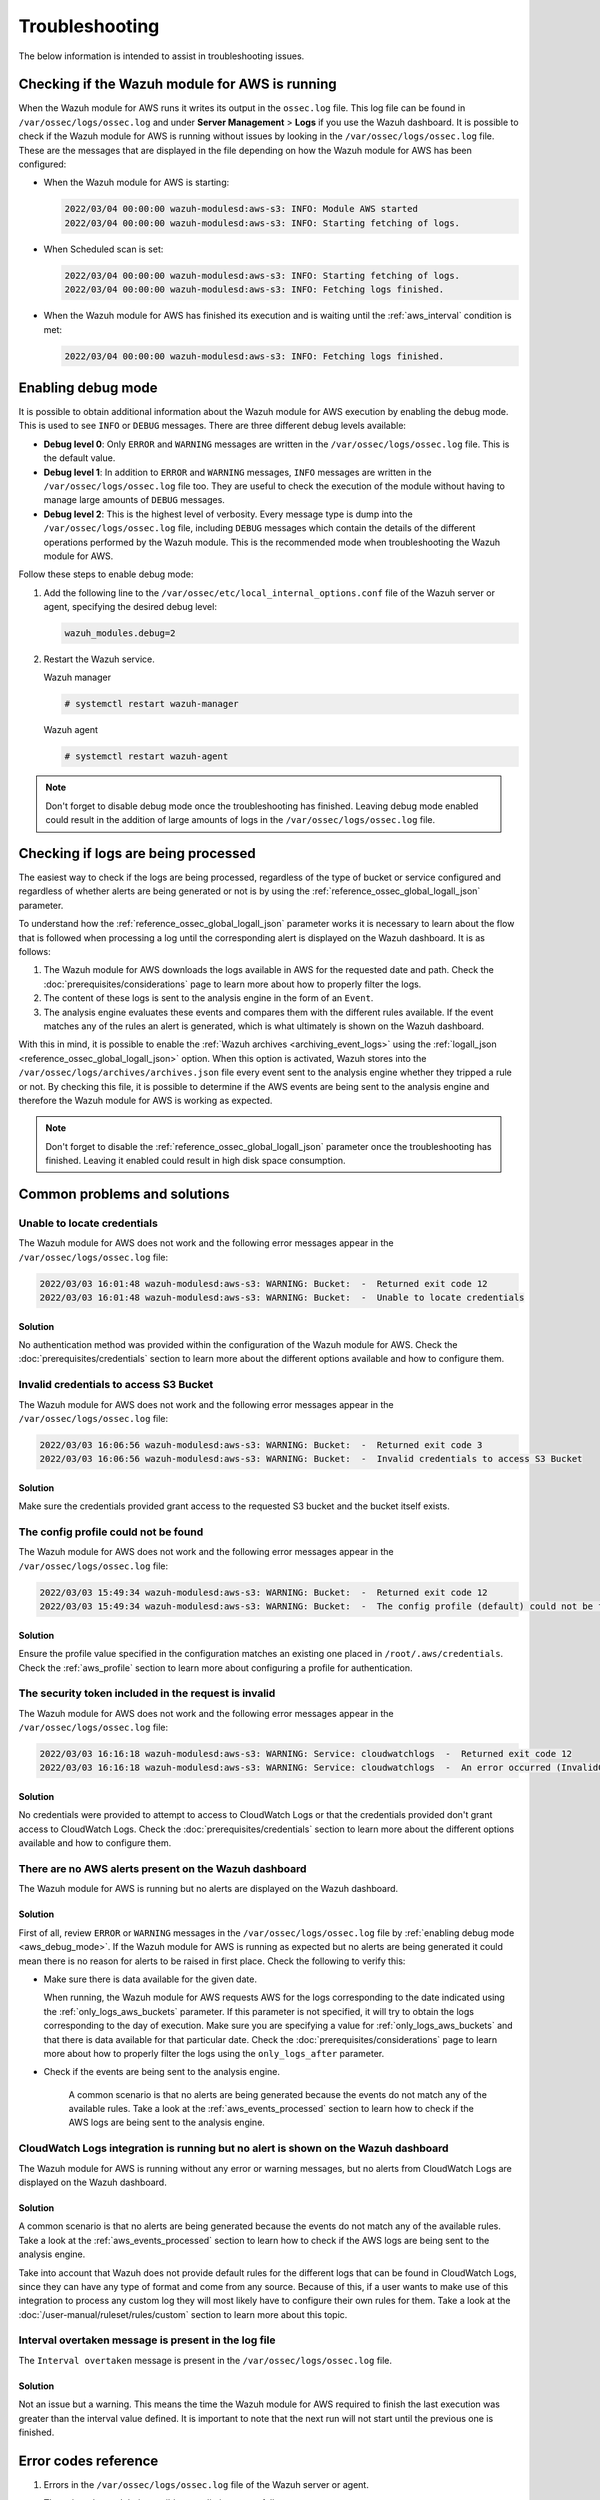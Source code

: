 .. Copyright (C) 2015, Wazuh, Inc.

.. meta::
   :description: This section is intended to assist in troubleshooting issues.

Troubleshooting
===============

The below information is intended to assist in troubleshooting issues.

Checking if the Wazuh module for AWS is running
-----------------------------------------------

When the Wazuh module for AWS runs it writes its output in the ``ossec.log`` file. This log file can be found in ``/var/ossec/logs/ossec.log`` and under **Server Management** > **Logs** if you use the Wazuh dashboard. It is possible to check if the Wazuh module for AWS is running without issues by looking in the ``/var/ossec/logs/ossec.log`` file. These are the messages that are displayed in the file depending on how the Wazuh module for AWS has been configured:

-  When the Wazuh module for AWS is starting:

   .. code-block:: none
      :class: output

      2022/03/04 00:00:00 wazuh-modulesd:aws-s3: INFO: Module AWS started
      2022/03/04 00:00:00 wazuh-modulesd:aws-s3: INFO: Starting fetching of logs.

-  When Scheduled scan is set:

   .. code-block:: none
      :class: output

      2022/03/04 00:00:00 wazuh-modulesd:aws-s3: INFO: Starting fetching of logs.
      2022/03/04 00:00:00 wazuh-modulesd:aws-s3: INFO: Fetching logs finished.

-  When the Wazuh module for AWS has finished its execution and is waiting until the :ref:`aws_interval` condition is met:

   .. code-block:: none
      :class: output

      2022/03/04 00:00:00 wazuh-modulesd:aws-s3: INFO: Fetching logs finished.

.. _aws_debug_mode:

Enabling debug mode
-------------------

It is possible to obtain additional information about the Wazuh module for AWS execution by enabling the debug mode. This is used to see ``INFO`` or ``DEBUG`` messages. There are three different debug levels available:

- **Debug level 0**: Only ``ERROR`` and ``WARNING`` messages are written in the ``/var/ossec/logs/ossec.log`` file. This is the default value.

- **Debug level 1**: In addition to ``ERROR`` and ``WARNING`` messages, ``INFO`` messages are written in the ``/var/ossec/logs/ossec.log`` file too. They are useful to check the execution of the module without having to manage large amounts of ``DEBUG`` messages.

- **Debug level 2**: This is the highest level of verbosity. Every message type is dump into the ``/var/ossec/logs/ossec.log`` file, including ``DEBUG`` messages which contain the details of the different operations performed by the Wazuh module. This is the recommended mode when troubleshooting the Wazuh module for AWS.

Follow these steps to enable debug mode:

#. Add the following line to the ``/var/ossec/etc/local_internal_options.conf`` file of the Wazuh server or agent, specifying the desired debug level:

   .. code-block:: none

      wazuh_modules.debug=2

#. Restart the Wazuh service.

   Wazuh manager

   .. code-block:: console

      # systemctl restart wazuh-manager

   Wazuh agent

   .. code-block:: console

      # systemctl restart wazuh-agent

.. note::

   Don't forget to disable debug mode once the troubleshooting has finished. Leaving debug mode enabled could result in the addition of large amounts of logs in the ``/var/ossec/logs/ossec.log`` file.

.. _aws_events_processed:

Checking if logs are being processed
------------------------------------

The easiest way to check if the logs are being processed, regardless of the type of bucket or service configured and regardless of whether alerts are being generated or not is by using the :ref:`reference_ossec_global_logall_json` parameter.

To understand how the :ref:`reference_ossec_global_logall_json` parameter works it is necessary to learn about the flow that is followed when processing a log until the corresponding alert is displayed on the Wazuh dashboard. It is as follows:

#. The Wazuh module for AWS downloads the logs available in AWS for the requested date and path. Check the :doc:`prerequisites/considerations` page to learn more about how to properly filter the logs.
#. The content of these logs is sent to the analysis engine in the form of an ``Event``.
#. The analysis engine evaluates these events and compares them with the different rules available. If the event matches any of the rules an alert is generated, which is what ultimately is shown on the Wazuh dashboard.

With this in mind, it is possible to enable the :ref:`Wazuh archives <archiving_event_logs>` using the :ref:`logall_json <reference_ossec_global_logall_json>` option. When this option is activated, Wazuh stores into the ``/var/ossec/logs/archives/archives.json`` file every event sent to the analysis engine whether they tripped a rule or not. By checking this file, it is possible to determine if the AWS events are being sent to the analysis engine and therefore the Wazuh module for AWS is working as expected.

.. note::

   Don't forget to disable the :ref:`reference_ossec_global_logall_json` parameter once the troubleshooting has finished. Leaving it enabled could result in high disk space consumption.

Common problems and solutions
-----------------------------

Unable to locate credentials
^^^^^^^^^^^^^^^^^^^^^^^^^^^^

The Wazuh module for AWS does not work and the following error messages appear in the ``/var/ossec/logs/ossec.log`` file:

.. code-block:: none
   :class: output

   2022/03/03 16:01:48 wazuh-modulesd:aws-s3: WARNING: Bucket:  -  Returned exit code 12
   2022/03/03 16:01:48 wazuh-modulesd:aws-s3: WARNING: Bucket:  -  Unable to locate credentials

Solution
~~~~~~~~

No authentication method was provided within the configuration of the Wazuh module for AWS. Check the :doc:`prerequisites/credentials` section to learn more about the different options available and how to configure them.


Invalid credentials to access S3 Bucket
^^^^^^^^^^^^^^^^^^^^^^^^^^^^^^^^^^^^^^^

The Wazuh module for AWS does not work and the following error messages appear in the ``/var/ossec/logs/ossec.log`` file:

.. code-block:: none
   :class: output

   2022/03/03 16:06:56 wazuh-modulesd:aws-s3: WARNING: Bucket:  -  Returned exit code 3
   2022/03/03 16:06:56 wazuh-modulesd:aws-s3: WARNING: Bucket:  -  Invalid credentials to access S3 Bucket

Solution
~~~~~~~~

Make sure the credentials provided grant access to the requested S3 bucket and the bucket itself exists.

The config profile could not be found
^^^^^^^^^^^^^^^^^^^^^^^^^^^^^^^^^^^^^

The Wazuh module for AWS does not work and the following error messages appear in the ``/var/ossec/logs/ossec.log`` file:

.. code-block:: none
   :class: output

   2022/03/03 15:49:34 wazuh-modulesd:aws-s3: WARNING: Bucket:  -  Returned exit code 12
   2022/03/03 15:49:34 wazuh-modulesd:aws-s3: WARNING: Bucket:  -  The config profile (default) could not be found

Solution
~~~~~~~~

Ensure the profile value specified in the configuration matches an existing one placed in ``/root/.aws/credentials``. Check the :ref:`aws_profile` section to learn more about configuring a profile for authentication.

The security token included in the request is invalid
^^^^^^^^^^^^^^^^^^^^^^^^^^^^^^^^^^^^^^^^^^^^^^^^^^^^^

The Wazuh module for AWS does not work and the following error messages appear in the ``/var/ossec/logs/ossec.log`` file:

.. code-block:: none
   :class: output

   2022/03/03 16:16:18 wazuh-modulesd:aws-s3: WARNING: Service: cloudwatchlogs  -  Returned exit code 12
   2022/03/03 16:16:18 wazuh-modulesd:aws-s3: WARNING: Service: cloudwatchlogs  -  An error occurred (InvalidClientTokenId) when calling the GetCallerIdentity operation: The security token included in the request is invalid.

Solution
~~~~~~~~

No credentials were provided to attempt to access to CloudWatch Logs or that the credentials provided don't grant access to CloudWatch Logs. Check the :doc:`prerequisites/credentials` section to learn more about the different options available and how to configure them.

There are no AWS alerts present on the Wazuh dashboard
^^^^^^^^^^^^^^^^^^^^^^^^^^^^^^^^^^^^^^^^^^^^^^^^^^^^^^

The Wazuh module for AWS is running but no alerts are displayed on the Wazuh dashboard.

Solution
~~~~~~~~

First of all, review ``ERROR`` or ``WARNING`` messages in the ``/var/ossec/logs/ossec.log`` file by :ref:`enabling debug mode <aws_debug_mode>`. If the Wazuh module for AWS is running as expected but no alerts are being generated it could mean there is no reason for alerts to be raised in first place. Check the following to verify this:

-  Make sure there is data available for the given date.

   When running, the Wazuh module for AWS requests AWS for the logs corresponding to the date indicated using the :ref:`only_logs_aws_buckets` parameter. If this parameter is not specified, it will try to obtain the logs corresponding to the day of execution. Make sure you are specifying a value for :ref:`only_logs_aws_buckets` and that there is data available for that particular date. Check the :doc:`prerequisites/considerations` page to learn more about how to properly filter the logs using the ``only_logs_after`` parameter.

- Check if the events are being sent to the analysis engine.

   A common scenario is that no alerts are being generated because the events do not match any of the available rules. Take a look at the :ref:`aws_events_processed` section to learn how to check if the AWS logs are being sent to the analysis engine.

CloudWatch Logs integration is running but no alert is shown on the Wazuh dashboard
^^^^^^^^^^^^^^^^^^^^^^^^^^^^^^^^^^^^^^^^^^^^^^^^^^^^^^^^^^^^^^^^^^^^^^^^^^^^^^^^^^^

The Wazuh module for AWS is running without any error or warning messages, but no alerts from CloudWatch Logs are displayed on the Wazuh dashboard.

Solution
~~~~~~~~

A common scenario is that no alerts are being generated because the events do not match any of the available rules. Take a look at the :ref:`aws_events_processed` section to learn how to check if the AWS logs are being sent to the analysis engine.

Take into account that Wazuh does not provide default rules for the different logs that can be found in CloudWatch Logs, since they can have any type of format and come from any source. Because of this, if a user wants to make use of this integration to process any custom log they will most likely have to configure their own rules for them. Take a look at the :doc:`/user-manual/ruleset/rules/custom` section to learn more about this topic.

.. _interval_overtaken_message:

Interval overtaken message is present in the log file
^^^^^^^^^^^^^^^^^^^^^^^^^^^^^^^^^^^^^^^^^^^^^^^^^^^^^

The ``Interval overtaken`` message is present in the ``/var/ossec/logs/ossec.log`` file.

Solution
~~~~~~~~

Not an issue but a warning. This means the time the Wazuh module for AWS required to finish the last execution was greater than the interval value defined. It is important to note that the next run will not start until the previous one is finished.

Error codes reference
---------------------

#. Errors in the ``/var/ossec/logs/ossec.log`` file of the Wazuh server or agent.

   The exit codes and their possible remediation are as follows:

   +-----------+-------------------------------------------------------------------+------------------------------------------------------------------------------------------------------------------------------------------------------+
   | **Code**  | **Description**                                                   | **Possible remediation**                                                                                                                             |
   +-----------+-------------------------------------------------------------------+------------------------------------------------------------------------------------------------------------------------------------------------------+
   | 1         | Unknown error                                                     | Programming error. Please, open an issue in the `Wazuh GitHub repository <https://github.com/wazuh/wazuh/issues/new/choose>`_ with the trace of the  |
   |           |                                                                   | error.                                                                                                                                               |
   +-----------+-------------------------------------------------------------------+------------------------------------------------------------------------------------------------------------------------------------------------------+
   | 2         | SIGINT                                                            | The module stopped due to an interrupt signal.                                                                                                       |
   +-----------+-------------------------------------------------------------------+------------------------------------------------------------------------------------------------------------------------------------------------------+
   | 3         | Invalid credentials to access S3 bucket                           | Make sure that your credentials are correct. For more information, see the :doc:`Configuring AWS credentials <prerequisites/credentials>` section.   |
   +-----------+-------------------------------------------------------------------+------------------------------------------------------------------------------------------------------------------------------------------------------+
   | 4         | boto3 module missing                                              | Install ``boto3`` library. For more information, see the :doc:`Installing dependencies <prerequisites/dependencies>` section.                        |
   +-----------+-------------------------------------------------------------------+------------------------------------------------------------------------------------------------------------------------------------------------------+
   | 5         | Unexpected error accessing SQLite DB                              | Check that no more instances of the Wazuh module for AWS are running at the same time.                                                               |
   +-----------+-------------------------------------------------------------------+------------------------------------------------------------------------------------------------------------------------------------------------------+
   | 6         | Unable to create SQLite DB                                        | Make sure that the wodle has the right permissions in its directory.                                                                                 |
   +-----------+-------------------------------------------------------------------+------------------------------------------------------------------------------------------------------------------------------------------------------+
   | 7         | Unexpected error querying/working with objects in S3              | Check that no more instances of the Wazuh module for AWS are running at the same time.                                                               |
   +-----------+-------------------------------------------------------------------+------------------------------------------------------------------------------------------------------------------------------------------------------+
   | 8         | Failed to decompress file                                         | Only ``.gz`` and ``.zip`` compression formats are supported.                                                                                         |
   +-----------+-------------------------------------------------------------------+------------------------------------------------------------------------------------------------------------------------------------------------------+
   | 9         | Failed to parse file                                              | Ensure that the log file contents have the expected structure.                                                                                       |
   +-----------+-------------------------------------------------------------------+------------------------------------------------------------------------------------------------------------------------------------------------------+
   | 10        | pyarrow module missing                                            | Install ``pyarrow`` library. For more information, see the :doc:`Installing dependencies <prerequisites/dependencies>` section.                      |
   +-----------+-------------------------------------------------------------------+------------------------------------------------------------------------------------------------------------------------------------------------------+
   | 11        | Unable to connect to Wazuh                                        | Ensure that Wazuh is running.                                                                                                                        |
   +-----------+-------------------------------------------------------------------+------------------------------------------------------------------------------------------------------------------------------------------------------+
   | 12        | Invalid type of bucket                                            | Check if the type of bucket is one of the :ref:`supported <amazon_supported_services>`.                                                              |
   +-----------+-------------------------------------------------------------------+------------------------------------------------------------------------------------------------------------------------------------------------------+
   | 13        | Error sending message to Wazuh                                    | Make sure that Wazuh is running.                                                                                                                     |
   +-----------+-------------------------------------------------------------------+------------------------------------------------------------------------------------------------------------------------------------------------------+
   | 14        | Empty bucket                                                      | Make sure that the path to the log files is correct.                                                                                                 |
   +-----------+-------------------------------------------------------------------+------------------------------------------------------------------------------------------------------------------------------------------------------+
   | 15        | Invalid VPC endpoint URL                                          | Ensure that the VPC endpoint URL provided is correct.                                                                                                |
   +-----------+-------------------------------------------------------------------+------------------------------------------------------------------------------------------------------------------------------------------------------+
   | 16        | Throttling error                                                  | AWS is receiving more than 10 requests per second. Try to run the module again when the number of requests to AWS has decreased. For more            |
   |           |                                                                   | information see the :ref:`connection_configuration_for_retries` section.                                                                             |
   +-----------+-------------------------------------------------------------------+------------------------------------------------------------------------------------------------------------------------------------------------------+
   | 17        | Invalid file key format                                           | Ensure that the file path follows the format specified in the :doc:`supported services </cloud-security/amazon/services/supported-services/index>`   |
   +-----------+-------------------------------------------------------------------+------------------------------------------------------------------------------------------------------------------------------------------------------+
   | 18        | Invalid prefix                                                    | Make sure that the indicated path exists in the S3 bucket.                                                                                           |
   +-----------+-------------------------------------------------------------------+------------------------------------------------------------------------------------------------------------------------------------------------------+
   | 19        | The server datetime and datetime of the AWS environment differ    | Make sure that the server datetime is correctly set.                                                                                                 |
   +-----------+-------------------------------------------------------------------+------------------------------------------------------------------------------------------------------------------------------------------------------+
   | 20        | Unable to find SQS                                                | Make sure that the ``sqs_name`` value in the Wazuh module for AWS configuration in the ``ossec.conf`` file is correct.                               |
   +-----------+-------------------------------------------------------------------+------------------------------------------------------------------------------------------------------------------------------------------------------+
   | 21        | Failed fetch/delete from SQS                                      | Check that no more instances of the Wazuh module for AWS are running at the same time.                                                               |
   +-----------+-------------------------------------------------------------------+------------------------------------------------------------------------------------------------------------------------------------------------------+
   | 22        | Invalid region                                                    | Check the provided ``region`` in the ``ossec.conf`` file.                                                                                            |
   +-----------+-------------------------------------------------------------------+------------------------------------------------------------------------------------------------------------------------------------------------------+
   | 23        | Profile not found                                                 | Check the provided ``aws_profile`` in the ``ossec.conf`` file.                                                                                       |
   +-----------+-------------------------------------------------------------------+------------------------------------------------------------------------------------------------------------------------------------------------------+
